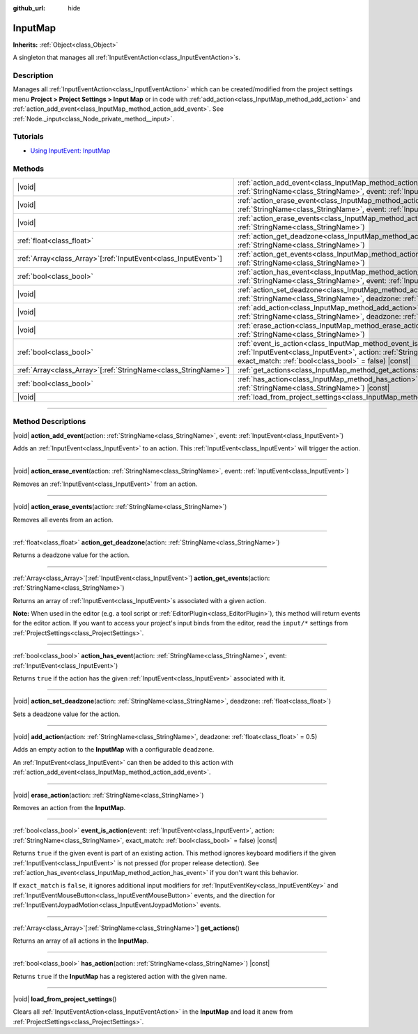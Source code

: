 :github_url: hide

.. DO NOT EDIT THIS FILE!!!
.. Generated automatically from Godot engine sources.
.. Generator: https://github.com/godotengine/godot/tree/master/doc/tools/make_rst.py.
.. XML source: https://github.com/godotengine/godot/tree/master/doc/classes/InputMap.xml.

.. _class_InputMap:

InputMap
========

**Inherits:** :ref:`Object<class_Object>`

A singleton that manages all :ref:`InputEventAction<class_InputEventAction>`\ s.

.. rst-class:: classref-introduction-group

Description
-----------

Manages all :ref:`InputEventAction<class_InputEventAction>` which can be created/modified from the project settings menu **Project > Project Settings > Input Map** or in code with :ref:`add_action<class_InputMap_method_add_action>` and :ref:`action_add_event<class_InputMap_method_action_add_event>`. See :ref:`Node._input<class_Node_private_method__input>`.

.. rst-class:: classref-introduction-group

Tutorials
---------

- `Using InputEvent: InputMap <../tutorials/inputs/inputevent.html#inputmap>`__

.. rst-class:: classref-reftable-group

Methods
-------

.. table::
   :widths: auto

   +------------------------------------------------------------------+-----------------------------------------------------------------------------------------------------------------------------------------------------------------------------------------------------------------------+
   | |void|                                                           | :ref:`action_add_event<class_InputMap_method_action_add_event>`\ (\ action\: :ref:`StringName<class_StringName>`, event\: :ref:`InputEvent<class_InputEvent>`\ )                                                      |
   +------------------------------------------------------------------+-----------------------------------------------------------------------------------------------------------------------------------------------------------------------------------------------------------------------+
   | |void|                                                           | :ref:`action_erase_event<class_InputMap_method_action_erase_event>`\ (\ action\: :ref:`StringName<class_StringName>`, event\: :ref:`InputEvent<class_InputEvent>`\ )                                                  |
   +------------------------------------------------------------------+-----------------------------------------------------------------------------------------------------------------------------------------------------------------------------------------------------------------------+
   | |void|                                                           | :ref:`action_erase_events<class_InputMap_method_action_erase_events>`\ (\ action\: :ref:`StringName<class_StringName>`\ )                                                                                             |
   +------------------------------------------------------------------+-----------------------------------------------------------------------------------------------------------------------------------------------------------------------------------------------------------------------+
   | :ref:`float<class_float>`                                        | :ref:`action_get_deadzone<class_InputMap_method_action_get_deadzone>`\ (\ action\: :ref:`StringName<class_StringName>`\ )                                                                                             |
   +------------------------------------------------------------------+-----------------------------------------------------------------------------------------------------------------------------------------------------------------------------------------------------------------------+
   | :ref:`Array<class_Array>`\[:ref:`InputEvent<class_InputEvent>`\] | :ref:`action_get_events<class_InputMap_method_action_get_events>`\ (\ action\: :ref:`StringName<class_StringName>`\ )                                                                                                 |
   +------------------------------------------------------------------+-----------------------------------------------------------------------------------------------------------------------------------------------------------------------------------------------------------------------+
   | :ref:`bool<class_bool>`                                          | :ref:`action_has_event<class_InputMap_method_action_has_event>`\ (\ action\: :ref:`StringName<class_StringName>`, event\: :ref:`InputEvent<class_InputEvent>`\ )                                                      |
   +------------------------------------------------------------------+-----------------------------------------------------------------------------------------------------------------------------------------------------------------------------------------------------------------------+
   | |void|                                                           | :ref:`action_set_deadzone<class_InputMap_method_action_set_deadzone>`\ (\ action\: :ref:`StringName<class_StringName>`, deadzone\: :ref:`float<class_float>`\ )                                                       |
   +------------------------------------------------------------------+-----------------------------------------------------------------------------------------------------------------------------------------------------------------------------------------------------------------------+
   | |void|                                                           | :ref:`add_action<class_InputMap_method_add_action>`\ (\ action\: :ref:`StringName<class_StringName>`, deadzone\: :ref:`float<class_float>` = 0.5\ )                                                                   |
   +------------------------------------------------------------------+-----------------------------------------------------------------------------------------------------------------------------------------------------------------------------------------------------------------------+
   | |void|                                                           | :ref:`erase_action<class_InputMap_method_erase_action>`\ (\ action\: :ref:`StringName<class_StringName>`\ )                                                                                                           |
   +------------------------------------------------------------------+-----------------------------------------------------------------------------------------------------------------------------------------------------------------------------------------------------------------------+
   | :ref:`bool<class_bool>`                                          | :ref:`event_is_action<class_InputMap_method_event_is_action>`\ (\ event\: :ref:`InputEvent<class_InputEvent>`, action\: :ref:`StringName<class_StringName>`, exact_match\: :ref:`bool<class_bool>` = false\ ) |const| |
   +------------------------------------------------------------------+-----------------------------------------------------------------------------------------------------------------------------------------------------------------------------------------------------------------------+
   | :ref:`Array<class_Array>`\[:ref:`StringName<class_StringName>`\] | :ref:`get_actions<class_InputMap_method_get_actions>`\ (\ )                                                                                                                                                           |
   +------------------------------------------------------------------+-----------------------------------------------------------------------------------------------------------------------------------------------------------------------------------------------------------------------+
   | :ref:`bool<class_bool>`                                          | :ref:`has_action<class_InputMap_method_has_action>`\ (\ action\: :ref:`StringName<class_StringName>`\ ) |const|                                                                                                       |
   +------------------------------------------------------------------+-----------------------------------------------------------------------------------------------------------------------------------------------------------------------------------------------------------------------+
   | |void|                                                           | :ref:`load_from_project_settings<class_InputMap_method_load_from_project_settings>`\ (\ )                                                                                                                             |
   +------------------------------------------------------------------+-----------------------------------------------------------------------------------------------------------------------------------------------------------------------------------------------------------------------+

.. rst-class:: classref-section-separator

----

.. rst-class:: classref-descriptions-group

Method Descriptions
-------------------

.. _class_InputMap_method_action_add_event:

.. rst-class:: classref-method

|void| **action_add_event**\ (\ action\: :ref:`StringName<class_StringName>`, event\: :ref:`InputEvent<class_InputEvent>`\ )

Adds an :ref:`InputEvent<class_InputEvent>` to an action. This :ref:`InputEvent<class_InputEvent>` will trigger the action.

.. rst-class:: classref-item-separator

----

.. _class_InputMap_method_action_erase_event:

.. rst-class:: classref-method

|void| **action_erase_event**\ (\ action\: :ref:`StringName<class_StringName>`, event\: :ref:`InputEvent<class_InputEvent>`\ )

Removes an :ref:`InputEvent<class_InputEvent>` from an action.

.. rst-class:: classref-item-separator

----

.. _class_InputMap_method_action_erase_events:

.. rst-class:: classref-method

|void| **action_erase_events**\ (\ action\: :ref:`StringName<class_StringName>`\ )

Removes all events from an action.

.. rst-class:: classref-item-separator

----

.. _class_InputMap_method_action_get_deadzone:

.. rst-class:: classref-method

:ref:`float<class_float>` **action_get_deadzone**\ (\ action\: :ref:`StringName<class_StringName>`\ )

Returns a deadzone value for the action.

.. rst-class:: classref-item-separator

----

.. _class_InputMap_method_action_get_events:

.. rst-class:: classref-method

:ref:`Array<class_Array>`\[:ref:`InputEvent<class_InputEvent>`\] **action_get_events**\ (\ action\: :ref:`StringName<class_StringName>`\ )

Returns an array of :ref:`InputEvent<class_InputEvent>`\ s associated with a given action.

\ **Note:** When used in the editor (e.g. a tool script or :ref:`EditorPlugin<class_EditorPlugin>`), this method will return events for the editor action. If you want to access your project's input binds from the editor, read the ``input/*`` settings from :ref:`ProjectSettings<class_ProjectSettings>`.

.. rst-class:: classref-item-separator

----

.. _class_InputMap_method_action_has_event:

.. rst-class:: classref-method

:ref:`bool<class_bool>` **action_has_event**\ (\ action\: :ref:`StringName<class_StringName>`, event\: :ref:`InputEvent<class_InputEvent>`\ )

Returns ``true`` if the action has the given :ref:`InputEvent<class_InputEvent>` associated with it.

.. rst-class:: classref-item-separator

----

.. _class_InputMap_method_action_set_deadzone:

.. rst-class:: classref-method

|void| **action_set_deadzone**\ (\ action\: :ref:`StringName<class_StringName>`, deadzone\: :ref:`float<class_float>`\ )

Sets a deadzone value for the action.

.. rst-class:: classref-item-separator

----

.. _class_InputMap_method_add_action:

.. rst-class:: classref-method

|void| **add_action**\ (\ action\: :ref:`StringName<class_StringName>`, deadzone\: :ref:`float<class_float>` = 0.5\ )

Adds an empty action to the **InputMap** with a configurable ``deadzone``.

An :ref:`InputEvent<class_InputEvent>` can then be added to this action with :ref:`action_add_event<class_InputMap_method_action_add_event>`.

.. rst-class:: classref-item-separator

----

.. _class_InputMap_method_erase_action:

.. rst-class:: classref-method

|void| **erase_action**\ (\ action\: :ref:`StringName<class_StringName>`\ )

Removes an action from the **InputMap**.

.. rst-class:: classref-item-separator

----

.. _class_InputMap_method_event_is_action:

.. rst-class:: classref-method

:ref:`bool<class_bool>` **event_is_action**\ (\ event\: :ref:`InputEvent<class_InputEvent>`, action\: :ref:`StringName<class_StringName>`, exact_match\: :ref:`bool<class_bool>` = false\ ) |const|

Returns ``true`` if the given event is part of an existing action. This method ignores keyboard modifiers if the given :ref:`InputEvent<class_InputEvent>` is not pressed (for proper release detection). See :ref:`action_has_event<class_InputMap_method_action_has_event>` if you don't want this behavior.

If ``exact_match`` is ``false``, it ignores additional input modifiers for :ref:`InputEventKey<class_InputEventKey>` and :ref:`InputEventMouseButton<class_InputEventMouseButton>` events, and the direction for :ref:`InputEventJoypadMotion<class_InputEventJoypadMotion>` events.

.. rst-class:: classref-item-separator

----

.. _class_InputMap_method_get_actions:

.. rst-class:: classref-method

:ref:`Array<class_Array>`\[:ref:`StringName<class_StringName>`\] **get_actions**\ (\ )

Returns an array of all actions in the **InputMap**.

.. rst-class:: classref-item-separator

----

.. _class_InputMap_method_has_action:

.. rst-class:: classref-method

:ref:`bool<class_bool>` **has_action**\ (\ action\: :ref:`StringName<class_StringName>`\ ) |const|

Returns ``true`` if the **InputMap** has a registered action with the given name.

.. rst-class:: classref-item-separator

----

.. _class_InputMap_method_load_from_project_settings:

.. rst-class:: classref-method

|void| **load_from_project_settings**\ (\ )

Clears all :ref:`InputEventAction<class_InputEventAction>` in the **InputMap** and load it anew from :ref:`ProjectSettings<class_ProjectSettings>`.

.. |virtual| replace:: :abbr:`virtual (This method should typically be overridden by the user to have any effect.)`
.. |const| replace:: :abbr:`const (This method has no side effects. It doesn't modify any of the instance's member variables.)`
.. |vararg| replace:: :abbr:`vararg (This method accepts any number of arguments after the ones described here.)`
.. |constructor| replace:: :abbr:`constructor (This method is used to construct a type.)`
.. |static| replace:: :abbr:`static (This method doesn't need an instance to be called, so it can be called directly using the class name.)`
.. |operator| replace:: :abbr:`operator (This method describes a valid operator to use with this type as left-hand operand.)`
.. |bitfield| replace:: :abbr:`BitField (This value is an integer composed as a bitmask of the following flags.)`
.. |void| replace:: :abbr:`void (No return value.)`

